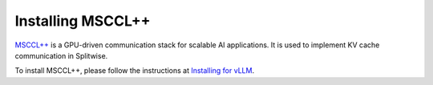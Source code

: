 .. _installing_mscclpp:

Installing MSCCL++
============================

`MSCCL++ <https://github.com/microsoft/mscclpp>`_ is a GPU-driven communication stack for scalable AI applications.
It is used to implement KV cache communication in Splitwise.

To install MSCCL++, please follow the instructions at `Installing for vLLM <https://github.com/microsoft/mscclpp/blob/main/docs/vllm_installation.md>`_.